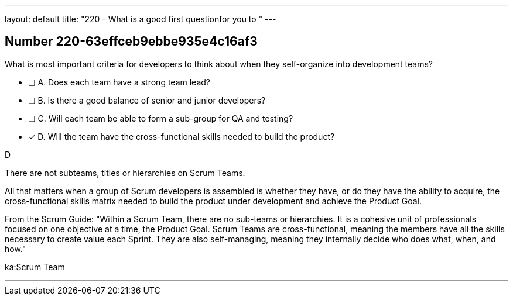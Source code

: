 ---
layout: default 
title: "220 - What is a good first questionfor you to "
---


[.question]
== Number 220-63effceb9ebbe935e4c16af3

****

[.query]
What is most important criteria for developers to think about when they self-organize into development teams?

[.list]
* [ ] A. Does each team have a strong team lead?
* [ ] B. Is there a good balance of senior and junior developers?
* [ ] C. Will each team be able to form a sub-group for QA and testing?
* [*] D. Will the team have the cross-functional skills needed to build the product?
****

[.answer]
D

[.explanation]
There are not subteams, titles or hierarchies on Scrum Teams.

All that matters when a group of Scrum developers is assembled is whether they have, or do they have the ability to acquire, the cross-functional skills matrix needed to build the product under development and achieve the Product Goal.

From the Scrum Guide: "Within a Scrum Team, there are no sub-teams or hierarchies. It is a cohesive unit of professionals focused on one objective at a time, the Product Goal. Scrum Teams are cross-functional, meaning the members have all the skills necessary to create value each Sprint. They are also self-managing, meaning they internally decide who does what, when, and how."

[.ka]
ka:Scrum Team

'''

